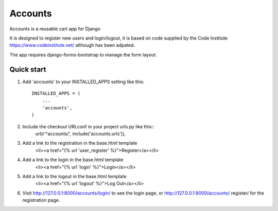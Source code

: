 ==========
 Accounts
==========
 
Accounts is a reusable cart app for Django
 
It is designed to register new users and login/logout, it is based on code supplied by the Code Institute https://www.codeinstitute.net/ although has been adpated.

The app requires django-forms-bootstrap to manage the form layout.


Quick start
-----------
 
1. Add 'accounts' to your INSTALLED_APPS setting like this::
 
    INSTALLED_APPS = (
        ...
        'accounts',
    )
 
2. Include the checkout URLconf in your project urls.py like this::
    url(r'^accounts/', include('accounts.urls')),

3. Add a link to the registration in the base.html template
	<li><a href="{% url 'user_register' %}">Register</a></li>

4. Add a link to the login in the base.html template
    <li><a href="{% url 'login' %}">Login</a></li>

5. Add a link to the logout in the base.html template
 	<li><a href="{% url 'logout' %}">Log Out</a></li>

6. Visit http://127.0.0.1:8000/accounts/login/ to see the login page, or http://127.0.0.1:8000/accounts/	register/ for the registration page.